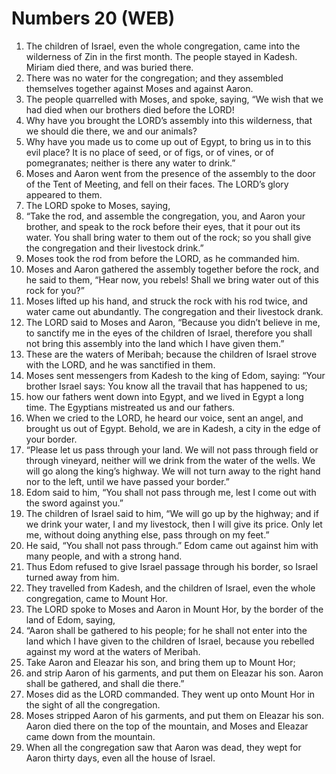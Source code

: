 * Numbers 20 (WEB)
:PROPERTIES:
:ID: WEB/04-NUM20
:END:

1. The children of Israel, even the whole congregation, came into the wilderness of Zin in the first month. The people stayed in Kadesh. Miriam died there, and was buried there.
2. There was no water for the congregation; and they assembled themselves together against Moses and against Aaron.
3. The people quarrelled with Moses, and spoke, saying, “We wish that we had died when our brothers died before the LORD!
4. Why have you brought the LORD’s assembly into this wilderness, that we should die there, we and our animals?
5. Why have you made us to come up out of Egypt, to bring us in to this evil place? It is no place of seed, or of figs, or of vines, or of pomegranates; neither is there any water to drink.”
6. Moses and Aaron went from the presence of the assembly to the door of the Tent of Meeting, and fell on their faces. The LORD’s glory appeared to them.
7. The LORD spoke to Moses, saying,
8. “Take the rod, and assemble the congregation, you, and Aaron your brother, and speak to the rock before their eyes, that it pour out its water. You shall bring water to them out of the rock; so you shall give the congregation and their livestock drink.”
9. Moses took the rod from before the LORD, as he commanded him.
10. Moses and Aaron gathered the assembly together before the rock, and he said to them, “Hear now, you rebels! Shall we bring water out of this rock for you?”
11. Moses lifted up his hand, and struck the rock with his rod twice, and water came out abundantly. The congregation and their livestock drank.
12. The LORD said to Moses and Aaron, “Because you didn’t believe in me, to sanctify me in the eyes of the children of Israel, therefore you shall not bring this assembly into the land which I have given them.”
13. These are the waters of Meribah; because the children of Israel strove with the LORD, and he was sanctified in them.
14. Moses sent messengers from Kadesh to the king of Edom, saying: “Your brother Israel says: You know all the travail that has happened to us;
15. how our fathers went down into Egypt, and we lived in Egypt a long time. The Egyptians mistreated us and our fathers.
16. When we cried to the LORD, he heard our voice, sent an angel, and brought us out of Egypt. Behold, we are in Kadesh, a city in the edge of your border.
17. “Please let us pass through your land. We will not pass through field or through vineyard, neither will we drink from the water of the wells. We will go along the king’s highway. We will not turn away to the right hand nor to the left, until we have passed your border.”
18. Edom said to him, “You shall not pass through me, lest I come out with the sword against you.”
19. The children of Israel said to him, “We will go up by the highway; and if we drink your water, I and my livestock, then I will give its price. Only let me, without doing anything else, pass through on my feet.”
20. He said, “You shall not pass through.” Edom came out against him with many people, and with a strong hand.
21. Thus Edom refused to give Israel passage through his border, so Israel turned away from him.
22. They travelled from Kadesh, and the children of Israel, even the whole congregation, came to Mount Hor.
23. The LORD spoke to Moses and Aaron in Mount Hor, by the border of the land of Edom, saying,
24. “Aaron shall be gathered to his people; for he shall not enter into the land which I have given to the children of Israel, because you rebelled against my word at the waters of Meribah.
25. Take Aaron and Eleazar his son, and bring them up to Mount Hor;
26. and strip Aaron of his garments, and put them on Eleazar his son. Aaron shall be gathered, and shall die there.”
27. Moses did as the LORD commanded. They went up onto Mount Hor in the sight of all the congregation.
28. Moses stripped Aaron of his garments, and put them on Eleazar his son. Aaron died there on the top of the mountain, and Moses and Eleazar came down from the mountain.
29. When all the congregation saw that Aaron was dead, they wept for Aaron thirty days, even all the house of Israel.
